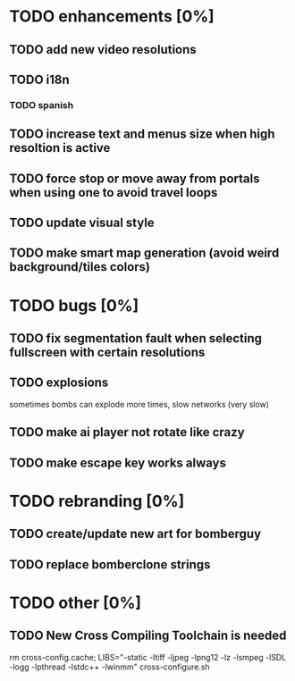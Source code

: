 * TODO enhancements [0%]
** TODO add new video resolutions
** TODO i18n
*** TODO spanish
** TODO increase text and menus size when high resoltion is active
** TODO force stop or move away from portals when using one to avoid travel loops
** TODO update visual style
** TODO make smart map generation (avoid weird background/tiles colors)
* TODO bugs [0%]
** TODO fix segmentation fault when selecting fullscreen with certain resolutions
** TODO explosions
   sometimes bombs can explode more times, slow networks (very slow)
** TODO make ai player not rotate like crazy
** TODO make escape key works always
* TODO rebranding [0%]
** TODO create/update new art for bomberguy
** TODO replace bomberclone strings
* TODO other [0%]
** TODO New Cross Compiling Toolchain is needed
   rm cross-config.cache; LIBS="-static -ltiff -ljpeg -lpng12 -lz -lsmpeg -lSDL -logg -lpthread -lstdc++ -lwinmm" cross-configure.sh

